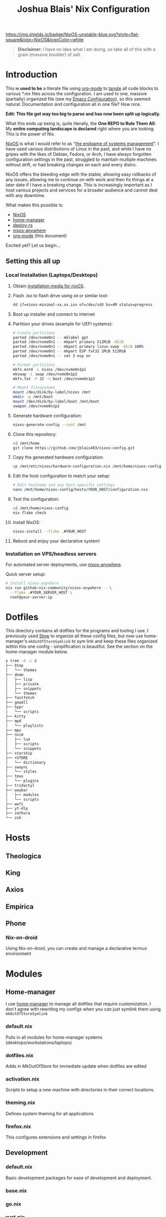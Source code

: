 #+title: Joshua Blais' Nix Configuration

[[https://nixos.org][https://img.shields.io/badge/NixOS-unstable-blue.svg?style=flat-square&logo=NixOS&logoColor=white]]

#+BEGIN_QUOTE
*Disclaimer:* I have no idea what I am doing, so take all of this with a grain (massive boulder) of salt.
#+END_QUOTE


* Introduction
This +is+ *used to be* a literate file using [[https://orgmode.org/][org-mode]] to [[https://orgmode.org/manual/Extracting-Source-Code.html][tangle]] all code blocks to various *.nix files across the configuration. I am used to one, massive (partially) organized file (see my [[https://github.com/jblais493/nixos-config/blob/master/dotfiles/doom/config.org][Emacs Configuration]]), so this seemed natural: Documentation and configuration all in one file? How nice.

*Edit: This file got way too big to parse and has now been split up logically.*

What this ends up being is, quite literally, the *One REPO to Rule Them All*: My *entire computing landscape is declared* right where you are looking. This is the power of Nix.

[[https://nixos.org/][NixOS]] is what I would refer to as "[[https://joshblais.com/blog/nixos-is-the-endgame-of-distrohopping/][the endgame of systems management]]". I have used various distributions of Linux in the past, and while I have no gripes with the likes of Debian, Fedora, or Arch, I have always forgotten configuration settings in the past, struggled to maintain multiple machines without drift, or had breaking changes on each and every distro.

NixOS offers the bleeding edge with the stable, allowing easy rollbacks of any issues, allowing me to  continue on with work and then fix things at a later date if I have a breaking change. This is increasingly important as I host various projects and services for a broader audience and cannot deal with any downtime.

What makes this possible is:
- [[https://nixos.org/][NixOS]]
- [[https://github.com/nix-community/home-manager][home-manager]]
- [[https://github.com/serokell/deploy-rs][deploy-rs]]
- [[https://github.com/nix-community/nixos-anywhere][nixos-anywhere]]
- [[https://orgmode.org/][org-mode]] (this document)

Excited yet? Let us begin...
** Setting this all up
*** Local Installation (Laptops/Desktops)
1. Obtain [[https://nixos.org/download/][installation media for nixOS]].
2. Flash .iso to flash drive using ~dd~ or similar tool:
   #+begin_src bash
   dd if=nixos-minimal-xx.xx.iso of=/dev/sdX bs=4M status=progress
   #+end_src
3. Boot up installer and connect to internet
4. Partition your drives (example for UEFI systems):
   #+begin_src bash
   # Create partitions
   parted /dev/nvme0n1 -- mklabel gpt
   parted /dev/nvme0n1 -- mkpart primary 512MiB -8GiB
   parted /dev/nvme0n1 -- mkpart primary linux-swap -8GiB 100%
   parted /dev/nvme0n1 -- mkpart ESP fat32 1MiB 512MiB
   parted /dev/nvme0n1 -- set 3 esp on

   # Format partitions
   mkfs.ext4 -L nixos /dev/nvme0n1p1
   mkswap -L swap /dev/nvme0n1p2
   mkfs.fat -F 32 -n boot /dev/nvme0n1p3

   # Mount filesystems
   mount /dev/disk/by-label/nixos /mnt
   mkdir -p /mnt/boot
   mount /dev/disk/by-label/boot /mnt/boot
   swapon /dev/nvme0n1p2
   #+end_src
5. Generate hardware configuration:
   #+begin_src bash
   nixos-generate-config --root /mnt
   #+end_src
6. Clone this repository:
   #+begin_src bash
   cd /mnt/home
   git clone https://github.com/jblais493/nixos-config.git
   #+end_src
7. Copy the generated hardware configuration:
   #+begin_src bash
   cp /mnt/etc/nixos/hardware-configuration.nix /mnt/home/nixos-config/hosts/YOUR_HOST/
   #+end_src
8. Edit the host configuration to match your setup:
   #+begin_src bash
   # Edit hostname and any host-specific settings
   nano /mnt/home/nixos-config/hosts/YOUR_HOST/configuration.nix
   #+end_src
9. Test the configuration:
   #+begin_src bash
   cd /mnt/home/nixos-config
   nix flake check
   #+end_src
10. Install NixOS:
    #+begin_src bash
    nixos-install --flake .#YOUR_HOST
    #+end_src
11. Reboot and enjoy your declarative system!

*** Installation on VPS/headless servers
For automated server deployments, use [[https://nix-community.github.io/nixos-anywhere/quickstart.html][nixos-anywhere]].

Quick server setup:
#+begin_src bash
# Install nixos-anywhere
nix run github:nix-community/nixos-anywhere -- \
  --flake .#YOUR_SERVER_HOST \
  root@your-server-ip
#+end_src

* Dotfiles
This directory contains all dotfiles for the programs and tooling I use. I previously used [[https://www.gnu.org/software/stow/][Stow]] to organize all these config files, but now use home-manager's ~mkOutOfStoreSymlink~ to sym link and keep these files organized within this one config - simplification is beautiful. See the section on the home-manager module below.

#+begin_src bash
❯ tree -d -L 2
├── btop
│   └── themes
├── doom
│   ├── lisp
│   ├── private
│   ├── snippets
│   └── themes
├── fastfetch
├── gowall
├── hypr
│   └── scripts
├── kitty
├── mpd
│   └── playlists
├── mpv
├── nvim
│   ├── lua
│   ├── scripts
│   └── snippets
├── starship
├── +STORE
│   └── dictionary
├── swaync
│   └── styles
├── tmux
│   └── plugins
├── tridactyl
├── waybar
│   ├── modules
│   └── scripts
├── wofi
├── yt-dlp
├── zathura
└── zsh
#+end_src

* Hosts
** Theologica
** King
** Axios
** Empirica
** Phone
*** Nix-on-droid
Using Nix-on-droid, you can create and manage a declarative termux environment

* Modules
** Home-manager
I use [[https://github.com/nix-community/home-manager][home-manager]] to manage all dotfiles that require customization. I don't agree with rewriting my configs when you can just symlink them using ~mkOutOfStoreSymlink~
*** default.nix
Pulls in all modules for home-manager systems (desktops/workstations/laptops)
*** dotfiles.nix
Adds in MkOutOfStore for immediate update when dotfiles are edited
*** activation.nix
Scripts to setup a new machine with directories in their correct locations.
*** theming.nix
Defines system theming for all applications
*** firefox.nix
This configures extensions and settings in firefox

** Development
*** default.nix
Basic development packages for ease of development and deployment.
*** base.nix
*** go.nix
*** rust.nix
*** python.nix
*** doom.nix
Emacs configuration using DOOM emacs.

To setup doom emacs on any new machine:
#+begin_src bash
git clone --depth 1 https://github.com/doomemacs/doomemacs ~/.emacs.d
~/.emacs.d/bin/doom install

# Get dotfiles into correct location
nixos-rebuild switch 

# run initial doom sync
doomsync
#+end_src

** CLI/TUI
*** default.nix
Imports all cli-tui utilities for daily drivers.
*** shell
**** tmux.nix
Tmux setup for servers/desktops
***** Packages
- tmux
- tmuxifier
**** zsh.nix
ZSH setup. Used across all machines
***** packages
- starship
- fzf
- fd
- ripgrep
***** notes
I will keep the aliases in my .zshrc as it is portable across systems rather than nixifying the aliases etc.
*** core-utils.nix
**** packages
- eza
- bat
- fd
- ripgrep-all
- zoxide
- fzf
- yazi
- tree
- zip
- unzip
- jq
- rsync
- coreutils
**** notes

*** git.nix
All git related configuration
**** packages
- git
- tea
- lazygit
**** notes
All git configuration is done here. No longer using .gitconfig

*** neovim.nix
Neovim installed
**** packages
- neovim

*** network.nix
Networking related CLI/TUIs
*** nix.nix
Nix packages for quality of life and enhancing nixOS
*** podman.nix
Podman service - **not needed on most machines
*** security.nix
GPG/age and password-store
*** system-tools.nix
system tooling

** Desktop
*** default.nix
This declares all desktop modules for importing to desktop/laptops.
*** hyprland.nix (system module)
Hyprland setup
*** kmonad.nix
Kmonad setup for keyboard layout using Colemak DH and various enhancements.
*** fonts.nix
Font setup, Alegreya for reading, Geist for monospace, montserrat for professional.
*** audio.nix
Piplewire, alsa, other minor audio tweaks
*** bluetooth.nix
Bluetooth services for desktops
*** printing.nix
Setup printing availability for desktop machines.
*** browsers.nix
Brave and Tor browsers.
*** applications.nix
Various desktop applications for comms, files, etc.
*** display-manager.nix
Login screen.
*** storage.nix
Dealing with automatic mounting of drives, creating new ISOs etc.
*** theming.nix
Setting nord theming and styles. Replace packages here for setting your own custom theme.
*** boot.nix
This sets up boot screens and adds logos with plymouth
*** power.nix
Enables power settings and modules for laptops (we can pull this out in the future for a laptop profile)
*** email.nix
Setting up email in mu4e in emacs, packages necessary:
*** gaming.nix
Add OSRS Runelite 

** Shared
*** default.nix
*** networking.nix
** Server
*** Empirica
**** default.nix
Defines all services running on our homelab
** Security
*** default.nix
*** fail2ban.nix
*** keychain.nix
** Media
*** default.nix
*** music.nix
** Secrets
This will define secrets decryption for desktops
*** secrets-joshua
Secrets for user joshua
*** secrets-empirica
Secrets for homelab machine
* Overlays
* Secrets
We manage secrets with [[https://github.com/ryantm/agenix][agenix]].

The workflow for adding a secret is as follows:
1. Add secret to secrets.nix - specify which keys can decrypt it
2. Create the secret: agenix -e new-secret.age
3. Rekey existing secrets if you added new machines: agenix -r
4. Deploy: Your NixOS systems will automatically decrypt the secrets they have keys for

You can retrieve Machine SSH keys by running ~cat /etc/ssh/ssh_host_ed25519_key.pub~ in any Linux machine with ssh enabled.
** secrets.nix
Create an age key for each of your machines using:
#+begin_src bash
age-keygen -o key.txt
#+end_src

and include the public key with the machine:
#+begin_src bash
age-keygen -y key.txt
#+end_src
and add that machine to the group.

Also, add the public key to the .age-recipients file in the root directory.

I generally keep secrets at the machine level, the user "joshua" is my main user and thus has access to all keys.

* flake.nix
Defines all machines as a flake, inputs etc. and where we deploy.
